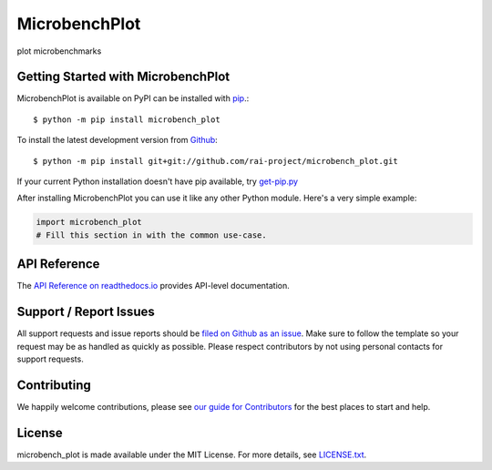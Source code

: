 MicrobenchPlot
=======

.. image:: https://img.shields.io/travis/rai-project/microbench_plot/master.svg
    :target: https://travis-ci.org/rai-project/microbench_plot
    :alt: Linux and MacOS Build Status
.. image:: https://img.shields.io/appveyor/ci/rai-project/microbench_plot/master.svg
    :target: https://ci.appveyor.com/project/rai-project/microbench_plot
    :alt: Windows Build Status
.. image:: https://img.shields.io/codecov/c/github/rai-project/microbench_plot/master.svg
    :target: https://codecov.io/gh/rai-project/microbench_plot
    :alt: Test Suite Coverage
.. image:: https://img.shields.io/codeclimate/github/rai-project/microbench_plot.svg
    :target: https://codeclimate.com/github/rai-project/microbench_plot
    :alt: Code Health
.. image:: https://readthedocs.org/projects/microbench_plot/badge/?version=latest
    :target: http://microbench_plot.readthedocs.io
    :alt: Documentation Build Status
.. image:: https://pyup.io/repos/github/rai-project/microbench_plot/shield.svg
     :target: https://pyup.io/repos/github/rai-project/microbench_plot
     :alt: Dependency Versions
.. image:: https://img.shields.io/pypi/v/microbench_plot.svg
    :target: https://pypi.python.org/pypi/microbench_plot
    :alt: PyPI Version
.. image:: https://img.shields.io/badge/say-thanks-ff69b4.svg
    :target: https://saythanks.io/to/abduld
    :alt: Say Thanks to the Maintainers

plot microbenchmarks

Getting Started with MicrobenchPlot
----------------------------

MicrobenchPlot is available on PyPI can be installed with `pip <https://pip.pypa.io>`_.::

    $ python -m pip install microbench_plot

To install the latest development version from `Github <https://github.com/rai-project/microbench_plot>`_::

    $ python -m pip install git+git://github.com/rai-project/microbench_plot.git


If your current Python installation doesn't have pip available, try `get-pip.py <bootstrap.pypa.io>`_

After installing MicrobenchPlot you can use it like any other Python module.
Here's a very simple example:

.. code-block:: python

    import microbench_plot
    # Fill this section in with the common use-case.

API Reference
-------------

The `API Reference on readthedocs.io <http://microbench_plot.readthedocs.io>`_ provides API-level documentation.

Support / Report Issues
-----------------------

All support requests and issue reports should be
`filed on Github as an issue <https://github.com/rai-project/microbench_plot/issues>`_.
Make sure to follow the template so your request may be as handled as quickly as possible.
Please respect contributors by not using personal contacts for support requests.

Contributing
------------

We happily welcome contributions, please see `our guide for Contributors <http://microbench_plot.readthedocs.io/en/latest/contributing.html>`_ for the best places to start and help.

License
-------

microbench_plot is made available under the MIT License. For more details, see `LICENSE.txt <https://github.com/rai-project/microbench_plot/blob/master/LICENSE.txt>`_.
